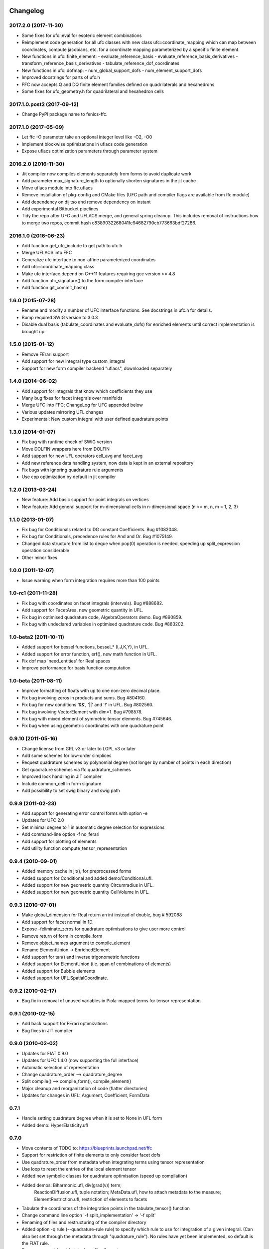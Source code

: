 Changelog
=========

2017.2.0 (2017-11-30)
---------------------

- Some fixes for ufc::eval for esoteric element combinations
- Reimplement code generation for all ufc classes with new class
  ufc::coordinate_mapping which can map between coordinates, compute
  jacobians, etc. for a coordinate mapping parameterized by a specific
  finite element.
- New functions in ufc::finite_element:
  - evaluate_reference_basis
  - evaluate_reference_basis_derivatives
  - transform_reference_basis_derivatives
  - tabulate_reference_dof_coordinates
- New functions in ufc::dofmap:
  - num_global_support_dofs
  - num_element_support_dofs
- Improved docstrings for parts of ufc.h
- FFC now accepts Q and DQ finite element families defined on quadrilaterals and hexahedrons
- Some fixes for ufc_geometry.h for quadrilateral and hexahedron cells

2017.1.0.post2 (2017-09-12)
---------------------------

- Change PyPI package name to fenics-ffc.

2017.1.0 (2017-05-09)
---------------------

- Let ffc -O parameter take an optional integer level like -O2, -O0
- Implement blockwise optimizations in uflacs code generation
- Expose uflacs optimization parameters through parameter system

2016.2.0 (2016-11-30)
---------------------

- Jit compiler now compiles elements separately from forms to avoid duplicate work
- Add parameter max_signature_length to optionally shorten signatures in the jit cache
- Move uflacs module into ffc.uflacs
- Remove installation of pkg-config and CMake files (UFC path and
  compiler flags are available from ffc module)
- Add dependency on dijitso and remove dependency on instant
- Add experimental Bitbucket pipelines
- Tidy the repo after UFC and UFLACS merge, and general spring cleanup. This
  includes removal of instructions how to merge two repos, commit hash
  c8389032268041fe94682790cb773663bdf27286.

2016.1.0 (2016-06-23)
---------------------

- Add function get_ufc_include to get path to ufc.h
- Merge UFLACS into FFC
- Generalize ufc interface to non-affine parameterized coordinates
- Add ufc::coordinate_mapping class
- Make ufc interface depend on C++11 features requiring gcc version >= 4.8
- Add function ufc_signature() to the form compiler interface
- Add function git_commit_hash()

1.6.0 (2015-07-28)
------------------

- Rename and modify a number of UFC interface functions. See docstrings in ufc.h for details.
- Bump required SWIG version to 3.0.3
- Disable dual basis (tabulate_coordinates and evaluate_dofs) for enriched
  elements until correct implementation is brought up

1.5.0 (2015-01-12)
------------------

- Remove FErari support
- Add support for new integral type custom_integral
- Support for new form compiler backend "uflacs", downloaded separately

1.4.0 (2014-06-02)
------------------

- Add support for integrals that know which coefficients they use
- Many bug fixes for facet integrals over manifolds
- Merge UFC into FFC; ChangeLog for UFC appended below
- Various updates mirroring UFL changes
- Experimental: New custom integral with user defined quadrature points

1.3.0 (2014-01-07)
------------------

- Fix bug with runtime check of SWIG version
- Move DOLFIN wrappers here from DOLFIN
- Add support for new UFL operators cell_avg and facet_avg
- Add new reference data handling system, now data is kept in an external repository
- Fix bugs with ignoring quadrature rule arguments
- Use cpp optimization by default in jit compiler

1.2.0 (2013-03-24)
------------------

- New feature: Add basic support for point integrals on vertices
- New feature: Add general support for m-dimensional cells in n-dimensional space (n >= m, n, m = 1, 2, 3)

1.1.0 (2013-01-07)
------------------

- Fix bug for Conditionals related to DG constant Coefficients. Bug #1082048.
- Fix bug for Conditionals, precedence rules for And and Or. Bug #1075149.
- Changed data structure from list to deque when pop(0) operation is needed, speeding up split_expression operation considerable
- Other minor fixes

1.0.0 (2011-12-07)
------------------

- Issue warning when form integration requires more than 100 points

1.0-rc1 (2011-11-28)
--------------------

- Fix bug with coordinates on facet integrals (intervals). Bug #888682.
- Add support for FacetArea, new geometric quantity in UFL.
- Fix bug in optimised quadrature code, AlgebraOperators demo. Bug #890859.
- Fix bug with undeclared variables in optimised quadrature code. Bug #883202.

1.0-beta2 (2011-10-11)
----------------------

- Added support for bessel functions, bessel_* (I,J,K,Y), in UFL.
- Added support for error function, erf(), new math function in UFL.
- Fix dof map 'need_entities' for Real spaces
- Improve performance for basis function computation

1.0-beta (2011-08-11)
---------------------

- Improve formatting of floats with up to one non-zero decimal place.
- Fix bug involving zeros in products and sums. Bug #804160.
- Fix bug for new conditions '&&', '||' and '!' in UFL. Bug #802560.
- Fix bug involving VectorElement with dim=1. Bug #798578.
- Fix bug with mixed element of symmetric tensor elements. Bug #745646.
- Fix bug when using geometric coordinates with one quadrature point

0.9.10 (2011-05-16)
-------------------

- Change license from GPL v3 or later to LGPL v3 or later
- Add some schemes for low-order simplices
- Request quadrature schemes by polynomial degree (not longer by number
  of points in each direction)
- Get quadrature schemes via ffc.quadrature_schemes
- Improved lock handling in JIT compiler
- Include common_cell in form signature
- Add possibility to set swig binary and swig path

0.9.9 (2011-02-23)
------------------

- Add support for generating error control forms with option -e
- Updates for UFC 2.0
- Set minimal degree to 1 in automatic degree selection for expressions
- Add command-line option -f no_ferari
- Add support for plotting of elements
- Add utility function compute_tensor_representation

0.9.4 (2010-09-01)
------------------

- Added memory cache in jit(), for preprocessed forms
- Added support for Conditional and added demo/Conditional.ufl.
- Added support for new geometric quantity Circumradius in UFL.
- Added support for new geometric quantity CellVolume in UFL.

0.9.3 (2010-07-01)
------------------

- Make global_dimension for Real return an int instead of double, bug # 592088
- Add support for facet normal in 1D.
- Expose -feliminate_zeros for quadrature optimisations to give user more
  control
- Remove return of form in compile_form
- Remove object_names argument to compile_element
- Rename ElementUnion -> EnrichedElement
- Add support for tan() and inverse trigonometric functions
- Added support for ElementUnion (i.e. span of combinations of elements)
- Added support for Bubble elements
- Added support for UFL.SpatialCoordinate.

0.9.2 (2010-02-17)
------------------

- Bug fix in removal of unused variables in Piola-mapped terms for tensor
  representation

0.9.1 (2010-02-15)
------------------

- Add back support for FErari optimizations
- Bug fixes in JIT compiler

0.9.0 (2010-02-02)
------------------

- Updates for FIAT 0.9.0
- Updates for UFC 1.4.0 (now supporting the full interface)
- Automatic selection of representation
- Change quadrature_order --> quadrature_degree
- Split compile() --> compile_form(), compile_element()
- Major cleanup and reorganization of code (flatter directories)
- Updates for changes in UFL: Argument, Coefficient, FormData

0.7.1
-----

- Handle setting quadrature degree when it is set to None in UFL form
- Added demo: HyperElasticity.ufl

0.7.0
-----

- Move contents of TODO to: https://blueprints.launchpad.net/ffc
- Support for restriction of finite elements to only consider facet dofs
- Use quadrature_order from metadata when integrating terms using tensor representation
- Use loop to reset the entries of the local element tensor
- Added new symbolic classes for quadrature optimisation (speed up compilation)
- Added demos: Biharmonic.ufl, div(grad(v)) term;
               ReactionDiffusion.ufl, tuple notation;
               MetaData.ufl, how to attach metadata to the measure;
               ElementRestriction.ufl, restriction of elements to facets
- Tabulate the coordinates of the integration points in the tabulate_tensor() function
- Change command line option '-f split_implementation' -> '-f split'
- Renaming of files and restructuring of the compiler directory
- Added option -q rule (--quadrature-rule rule) to specify which rule to use
  for integration of a given integral. (Can also bet set through the metadata
  through "quadrature_rule"). No rules have yet been implemented, so default
  is the FIAT rule.
- Remove support for old style .form files/format

0.6.2 (2009-04-07)
------------------

- Experimental support for UFL, supporting both .form and .ufl
- Moved configuration and construction of python extension module to ufc_module

0.6.1 (2009-02-18)
------------------

- Initial work on UFL transition
- Minor bug fixes
- The version of ufc and swig is included in the form signature
- Better system configuration for JIT compiled forms
- The JIT compiled python extension module use shared_ptr for all classes

0.6.0 (2009-01-05)
------------------

- Update DOLFIN output format (-l dolfin) for DOLFIN 0.9.0
- Cross-platform fixes for test scripts
- Minor bug fix for quadrature code generation (forms affected by this bug would not be able to compile
- Fix bug with output of ``*.py``.
- Permit dot product bewteen rectangular matrices (Frobenius norm)

0.5.1 (2008-10-20)
------------------

- New operator skew()
- Allow JIT compilation of elements and dof maps
- Rewrite JIT compiler to rely on Instant for caching
- Display flop count for evaluating the element tensor during compilation
- Add arguments language and representation to options dictionary
- Fix installation on Windows
- Add option -f split_implementation for separate .h and .cpp files

0.5.0 (2008-06-23)
------------------

- Remove default restriction +/- for Constant
- Make JIT optimization (-O0 / -O2) optional
- Add in-memory cache to speed up JIT compiler for repeated assembly
- Allow subdomain integrals without needing full range of integrals
- Allow simple subdomain integral specification dx(0), dx(1), ds(0) etc

0.4.5 (2008-04-30)
------------------

- Optimizations in generated quadrature code
- Change formatting of floats from %g to %e, fixes problem with too long integers
- Bug fix for order of values in interpolate_vertex_values, now according to UFC
- Speed up JIT compiler
- Add index ranges to form printing
- Throw runtime error in functions not generated
- Update DOLFIN format for new location of include files

0.4.4 (2008-02-18)
------------------

- RT, BDM, BDFM and Nedelec now working in 2D and 3D
- New element type QuadratureElement
- Add support for 1D elements
- Add experimental support for new Darcy-Stokes element
- Use FIAT transformed spaces instead of mapping in FFC
- Updates for UFC 1.1
- Implement caching of forms/modules in ~/.ffc/cache for JIT compiler
- Add script ffc-clean
- New operators lhs() and rhs()
- Bug fixes in simplify
- Bug fixes for Nedelec and BDFM
- Fix bug in mult()
- Fix bug with restrictions on exterior facet integrals
- Fix bug in grad() for vectors
- Add divergence operator for matrices

0.4.3 (2007-10-23)
------------------

- Require FIAT to use UFC reference cells
- Fix bug in form simplification
- Rename abs --> modulus to avoid conflict with builtin abs
- Fix bug in operators invert, abs, sqrt
- Fix bug in integral tabulation
- Add BDFM and Nedelec elements (nonworking)
- Fix bug in JIT compiler

0.4.2 (2007-08-31)
------------------

- Change license from GPL v2 to GPL v3 or later
- Add JIT (just-in-time) compiler
- Fix bug for constants on interior facets

0.4.1 (2007-06-22)
------------------

- Fix bug in simplification of forms
- Optimize removal of unused terms in code formattting

0.4.0 (2007-06-20)
------------------

- Move to UFC interface for code generation
- Major rewrite, restructure, cleanup
- Add support for Brezzi-Douglas-Marini (BDM) elements
- Add support for Raviart-Thomas (RT) elements
- Add support for Discontinuous Galerkin (DG) methods
- Operators jump() and avg()
- Add quadrature compilation mode (experimental)
- Simplification of forms
- Operators sqrt(), abs() and inverse
- Improved Python interface
- Add flag -f precision=n
- Generate code for basis functions and derivatives
- Use Set from set module for Python2.3 compatibility

0.3.5 (2006-12-01)
------------------

- Bug fixes
- Move from Numeric to numpy

0.3.4 (2006-10-27)
------------------

- Updates for new DOLFIN mesh library
- Add support for evaluation of functionals
- Add operator outer() for outer product of vector-valued functions
- Enable optimization of linear forms (in addition to bilinear forms)
- Remove DOLFIN SWIG format
- Fix bug in ffc -v/--version (thanks to Ola Skavhaug)
- Consolidate DOLFIN and DOLFIN SWIG formats (patch from Johan Jansson)
- Fix bug in optimized compilation (-O) for some forms ("too many values to unpack")

0.3.3 (2006-09-05)
------------------

- Fix bug in operator div()
- Add operation count (number of multiplications) with -d0
- Add hint for printing more informative error messages (flag -d1)
- Modify implementation of vertexeval()
- Add support for boundary integrals (Garth N. Wells)

0.3.2 (2006-04-01)
------------------

- Add support for FErari optimizations, new flag -O

0.3.1 (2006-03-28)
------------------

- Remove verbose output: silence means success
- Generate empty boundary integral eval() to please Intel C++ compiler
- New classes TestFunction and TrialFunction

0.3.0 (2006-03-01)
------------------

- Work on manual, document command-line and user-interfaces
- Name change: u --> U
- Add compilation of elements without form
- Add generation of FiniteElementSpec in DOLFIN formats
- Fix bugs in raw and XML formats
- Fix bug in LaTeX format
- Fix path and predefine tokens to enable import in .form file
- Report number of entries in reference tensor during compilation

0.2.5 (2005-12-28)
------------------

- Add demo Stabilization.form
- Further speedup computation of reference tensor (use ufunc Numeric.add)

0.2.4 (2005-12-05)
------------------

- Report time taken to compute reference tensor
- Restructure computation of reference tensor to use less memory.
  As a side effect, the speed has also been improved.
- Update for DOLFIN name change node --> vertex
- Update finite element interface for DOLFIN
- Check for FIAT bug in discontinuous vector Lagrange elements
- Fix signatures for vector-valued elements

0.2.3 (2005-11-28)
------------------

- New fast Numeric/BLAS based algorithm for computing reference tensor
- Bug fix: reassign indices for complete subexpressions
- Bug fix: operator Function * Integral
- Check tensor notation for completeness
- Bug fix: mixed elements with more than two function spaces
- Don't declare unused coefficients (or gcc will complain)

0.2.2 (2005-11-14)
------------------

- Add command-line argument -v / --version
- Add new operator mean() for projection onto piecewise constants
- Add support for projections
- Bug fix for higher order mixed elements: declaration of edge/face_ordering
- Generate code for sub elements of mixed elements
- Add new test form: TensorWeighteLaplacian
- Add new test form: EnergyNorm
- Fix bugs in mult() and vec() (skavhaug)
- Reset correct entries of G for interior in BLAS mode
- Only assign to entries of G that meet nonzero entries of A in BLAS mode

0.2.1 (2005-10-11)
------------------

- Only generate declarations that are needed according to format
- Check for missing options and add missing default options
- Simplify usage of FFC as Python module: from ffc import *
- Fix bug in division with constants
- Generate output for BLAS (with option -f blas)
- Add new XML output format
- Remove command-line option --license (collect in compiler options -f)
- Modify demo Mass.form to use 3:rd order Lagrange on tets
- Fix bug in dofmap() for equal order mixed elements
- Add compiler option -d debuglevel
- Fix Python Numeric bug: vdot --> dot

0.2.0 (2005-09-23)
------------------

- Generate function vertexeval() for evaluation at vertices
- Add support for arbitrary mixed elements
- Add man page
- Work on manual, chapters on form language, quickstart and installation
- Handle exceptions gracefully in command-line interface
- Use new template fenicsmanual.cls for manual
- Add new operators grad, div, rot (curl), D, rank, trace, dot, cross
- Factorize common reference tensors from terms with equal signatures
- Collect small building blocks for form algebra in common module tokens.py

0.1.9 (2005-07-05)
------------------

- Complete support for general order Lagrange elements on triangles and tetrahedra
- Compute reordering of dofs on tets correctly
- Update manual with ordering of dofs
- Break compilation into two phases: build() and write()
- Add new output format ASE (Matt Knepley)
- Improve python interface to FFC
- Remove excessive logging at compilation
- Fix bug in raw output format

0.1.8 (2005-05-17)
------------------

- Access data through map in DOLFIN format
- Experimental support for computation of coordinate maps
- Add first draft of manual
- Experimental support for computation of dof maps
- Allow specification of the number of components for vector Lagrange
- Count the number of zeros dropped
- Fix bug in handling command-line arguments
- Use module sets instead of built-in set (fix for Python 2.3)
- Handle constant indices correctly (bug reported by Garth N. Wells)

0.1.7 (2005-05-02)
------------------

- Write version number to output
- Add command-line option for choosing license
- Display usage if no input is given
- Bug fix for finding correct prefix of file name
- Automatically choose name of output file (if not supplied)
- Use FIAT tabulation mode for vector-valued elements (speedup a factor 5)
- Use FIAT tabulation mode for scalar elements (speedup a factor 1000)
- Fig bug in demo elasticity.form (change order of u and v)
- Make references to constants const in DOLFIN format
- Don't generate code for unused entries of geometry tensor
- Update formats to write numeric constants with full precision

0.1.6 (2005-03-17)
------------------

- Add support for mixing multiple different finite elements
- Add support for division with constants
- Fix index bug (reverse order of multi-indices)

0.1.5 (2005-03-14)
------------------

- Automatically choose the correct quadrature rule for precomputation
- Add test program for verification of FIAT quadrature rules
- Fix bug for derivative of sum
- Improve common interface for debugging: add indentation
- Add support for constants
- Fix bug for sums of more than one term (make copies of references in lists)
- Add '_' in naming of geometry tensor (needed for large dimensions)
- Add example elasticity.form
- Cleanup build_indices()

0.1.4-1 (2005-02-07)
--------------------

- Fix version number and remove build directory from tarball

0.1.4 (2005-02-04)
------------------

- Fix bug for systems, seems to work now
- Add common interface for debugging
- Modify DOLFIN output to initialize functions
- Create unique numbers for each function
- Use namespaces for DOLFIN output instead of class names
- Temporary implementation of dof mapping for vector-valued elements
- Make DOLFIN output format put entries into PETSc block
- Change name of coefficient data: c%d[%d] -> c[%d][%d]
- Change ordering of basis functions (one component at a time)
- Add example poissonsystem.form
- Modifications for new version of FIAT (FIAT-L)
  FIAT version 0.1 a factor 5 slower (no memoization)
  FIAT version 0.1.1 a little faster, only a factor 2 slower
- Add setup.py script

0.1.3 (2004-12-06)
------------------

- Fix bug in DOLFIN format (missing value when zero)
- Add output of reference tensor to LaTeX format
- Make raw output format print data with full precision
- Add component diagram
- Change order of declaration of basis functions
- Add new output format raw

0.1.2 (2004-11-17)
------------------

- Add command-line interface ffc
- Add support for functions (coefficients)
- Add support for constants
- Allow multiple forms (left- and right-hand side) in same file
- Add test examples: poisson.form, mass.form, navierstokes.form
- Wrap FIAT to create vector-valued finite element spaces
- Check ranks of operands
- Clean up algebra, add base class Element
- Add some documentation (class diagram)
- Add support for LaTeX output

0.1.1-1 (2004-11-10)
--------------------

- Add missing file declaration.py

0.1.1 (2004-11-10)
------------------

- Make output variable names configurable
- Clean up DOLFIN code generation
- Post-process form to create reference, geometry, and element tensors
- Experimental support for general tensor-valued elements
- Clean up and improve index reassignment
- Use string formatting for generation of output
- Change index ordering to access row-wise

0.1.0 (2004-10-22)
------------------

- First iteration of the FEniCS Form Compiler
- Change boost::shared_ptr --> std::shared_ptr

ChangeLog for UFC
=================

UFC was merged into FFC 2014-02-18. Below is the ChangeLog for
UFC at the time of the merge. From this point onward, UFC version
numbering restarts at the same version number as FFC and the rest
of FEniCS.

2.3.0 (2014-01-07)
------------------

- Use std::vector<std::vector<std::size_t> > for topology data
- Remove vertex coordinates from ufc::cell
- Improve detection of compatible Python libraries
- Add current swigversion to the JIT compiled extension module
- Remove dofmap::max_local_dimension()
- Remove cell argument from dofmap::local_dimension()

2.2.0 (2013-03-24)
------------------

- Add new class ufc::point_integral
- Use CMake to configure JIT compilation of forms
- Generate UseUFC.cmake during configuration
- Remove init_mesh(), init_cell(), init_mesh_finalize()
- Remove ufc::mesh and add a vector of num_mesh_entities to global_dimension() and tabulate_dofs().

2.1.0 (2013-01-07)
------------------

- Fix bug introduced by SWIG 2.0.5, which treated uint as Python long
- Add optimization SWIG flags, fixing bug lp:987657

2.0.5 (2011-12-07)
------------------

- Improve configuration of libboost-math

2.0.4 (2011-11-28)
------------------

- Add boost_math_tr1 to library flags when JIT compiling an
  extension module

2.0.3 (2011-10-26)
------------------

- CMake config improvements

2.0.2 (2011-08-11)
------------------

- Some tweaks of installation

2.0.1 (2011-05-16)
------------------

- Make SWIG version >= 2.0 a requirement
- Add possibility to set swig binary and swig path
- Add missing const for map_{from,to}_reference_cell

2.0.0 (2011-02-23)
------------------

- Add quadrature version of tabulate_tensor
- Add finite_element::map_{from,to}_reference_cell
- Add finite_element::{topological,geometric}_dimension
- Add dofmap::topological_dimension
- Rename num_foo_integrals --> num_foo_domains
- Rename dof_map --> dofmap
- Add finite_element::create
- Add dofmap::create

1.4.2 (2010-09-01)
------------------

- Move to CMake build system

1.4.1 (2010-07-01)
------------------

- Make functions introduced in UFC 1.1 mandatory (now pure virtual)
- Update templates to allow constructor arguments in form classes

1.4.0 (2010-02-01)
------------------

- Changed behavior of create_foo_integral (returning 0 when integral is 0)
- Bug fixes in installation

1.2.0 (2009-09-23)
------------------

- Add new function ufc::dof_map::max_local_dimension()
- Change ufc::dof_map::local_dimension() to ufc::dof_map::local_dimension(const ufc::cell c)

1.1.2 (2009-04-07)
------------------

- Added configuration and building of python extension module to ufc_utils.build_ufc_module

1.1.1 (2009-02-20)
------------------

- The extension module is now not built, if the conditions for shared_ptr are not met
- Added SCons build system
- The swig generated extension module will be compiled with shared_ptr support if boost is found on system and swig is of version 1.3.35 or higher
- The swig generated extension module is named ufc.py and expose all ufc base classes to python
- Added a swig generated extention module to ufc. UFC now depends on swig
- Changed name of the python utility module from "ufc" to "ufc_utils"

1.1.0 (2008-02-18)
------------------

- Add new function ufc::finite_element::evaluate_dofs
- Add new function ufc::finite_element::evaluate_basis_all
- Add new function ufc::finite_element::evaluate_basis_derivatives_all
- Add new function ufc::dof_map::geometric_dimension
- Add new function ufc::dof_map::num_entity_dofs
- Add new function ufc::dof_map::tabulate_entity_dofs

1.0.0 (2007-06-17)
------------------

- Release of UFC 1.0

